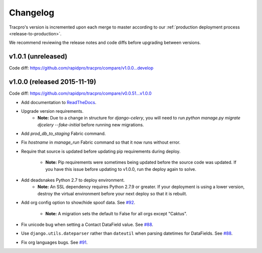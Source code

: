 Changelog
=========

Tracpro's version is incremented upon each merge to master according to our
:ref:`production deployment process <release-to-production>`.

We recommend reviewing the release notes and code diffs before upgrading
between versions.

v1.0.1 (unreleased)
-------------------

Code diff: https://github.com/rapidpro/tracpro/compare/v1.0.0...develop

v1.0.0 (released 2015-11-19)
----------------------------

Code diff: https://github.com/rapidpro/tracpro/compare/v0.0.51...v1.0.0

* Add documentation to `ReadTheDocs <https://tracpro.readthedocs.org>`_.
* Upgrade version requirements.
    - **Note:** Due to a change in structure for `django-celery`, you will
      need to run `python manage.py migrate djcelery --fake-initial` before
      running new migrations.
* Add `prod_db_to_staging` Fabric command.
* Fix `hostname` in `manage_run` Fabric command so that it now runs without
  error.
* Require that source is updated before updating pip requirements during
  deploy.
    - **Note:** Pip requirements were sometimes being updated before the
      source code was updated. If you have this issue before updating to
      v1.0.0, run the deploy again to solve.
* Add deadsnakes Python 2.7 to deploy environment.
    - **Note:** An SSL dependency requires Python 2.7.9 or greater. If your
      deployment is using a lower version, destroy the virtual environment
      before your next deploy so that it is rebuilt.
* Add org config option to show/hide spoof data. See
  `#92 <https://github.com/rapidpro/tracpro/pull/92>`_.
    - **Note:** A migration sets the default to False for all orgs except
      "Caktus".
* Fix unicode bug when setting a Contact DataField value. See
  `#88 <https://github.com/rapidpro/tracpro/pull/88>`_.
* Use ``django.utils.dateparser`` rather than ``dateutil`` when parsing
  datetimes for DataFields. See `#88 <https://github.com/rapidpro/tracpro/pull/88>`_.
* Fix org languages bugs. See `#91 <https://github.com/rapidpro/tracpro/pull/91>`_.


.. _semantic versioning: http://semver.org/
